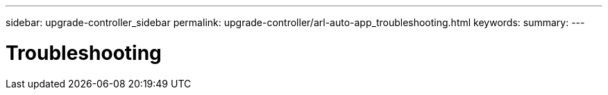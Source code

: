 ---
sidebar: upgrade-controller_sidebar
permalink: upgrade-controller/arl-auto-app_troubleshooting.html
keywords:
summary:
---

= Troubleshooting
:hardbreaks:
:nofooter:
:icons: font
:linkattrs:
:imagesdir: ./media/

//
// This file was created with NDAC Version 2.0 (August 17, 2020)
//
// 2020-12-02 14:33:55.818093
//
